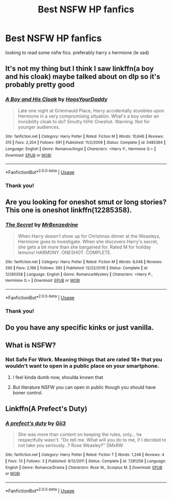 #+TITLE: Best NSFW HP fanfics

* Best NSFW HP fanfics
:PROPERTIES:
:Author: Plawpyyyy
:Score: 19
:DateUnix: 1573539623.0
:DateShort: 2019-Nov-12
:FlairText: Discussion
:END:
looking to read some nsfw fics. preferably harry x hermione (le sad)


** It's not my thing but I think I saw linkffn(a boy and his cloak) maybe talked about on dlp so it's probably pretty good
:PROPERTIES:
:Author: GravityMyGuy
:Score: 7
:DateUnix: 1573543754.0
:DateShort: 2019-Nov-12
:END:

*** [[https://www.fanfiction.net/s/5485394/1/][*/A Boy and His Cloak/*]] by [[https://www.fanfiction.net/u/2114636/HoosYourDaddy][/HoosYourDaddy/]]

#+begin_quote
  Late one night at Grimmauld Place, Harry accidentally stumbles upon Hermione in a very compromising situation. What's a boy under an invisibility cloak to do? Smutty H/Hr Oneshot. Warning: Not for younger audiences.
#+end_quote

^{/Site/:} ^{fanfiction.net} ^{*|*} ^{/Category/:} ^{Harry} ^{Potter} ^{*|*} ^{/Rated/:} ^{Fiction} ^{M} ^{*|*} ^{/Words/:} ^{10,646} ^{*|*} ^{/Reviews/:} ^{315} ^{*|*} ^{/Favs/:} ^{2,354} ^{*|*} ^{/Follows/:} ^{691} ^{*|*} ^{/Published/:} ^{11/2/2009} ^{*|*} ^{/Status/:} ^{Complete} ^{*|*} ^{/id/:} ^{5485394} ^{*|*} ^{/Language/:} ^{English} ^{*|*} ^{/Genre/:} ^{Romance/Angst} ^{*|*} ^{/Characters/:} ^{<Harry} ^{P.,} ^{Hermione} ^{G.>} ^{*|*} ^{/Download/:} ^{[[http://www.ff2ebook.com/old/ffn-bot/index.php?id=5485394&source=ff&filetype=epub][EPUB]]} ^{or} ^{[[http://www.ff2ebook.com/old/ffn-bot/index.php?id=5485394&source=ff&filetype=mobi][MOBI]]}

--------------

*FanfictionBot*^{2.0.0-beta} | [[https://github.com/tusing/reddit-ffn-bot/wiki/Usage][Usage]]
:PROPERTIES:
:Author: FanfictionBot
:Score: 5
:DateUnix: 1573543813.0
:DateShort: 2019-Nov-12
:END:


*** Thank you!
:PROPERTIES:
:Author: Plawpyyyy
:Score: 1
:DateUnix: 1573593705.0
:DateShort: 2019-Nov-13
:END:


** Are you looking for oneshot smut or long stories? This one is oneshot linkffn(12285358).
:PROPERTIES:
:Author: Sciny
:Score: 2
:DateUnix: 1573554916.0
:DateShort: 2019-Nov-12
:END:

*** [[https://www.fanfiction.net/s/12285358/1/][*/The Secret/*]] by [[https://www.fanfiction.net/u/1894519/MrBenzedrine][/MrBenzedrine/]]

#+begin_quote
  When Harry doesn't show up for Christmas dinner at the Weasleys, Hermione goes to investigate. When she discovers Harry's secret, she gets a bit more than she bargained for. Rated M for holiday lemons! HARMONY. ONESHOT. COMPLETE.
#+end_quote

^{/Site/:} ^{fanfiction.net} ^{*|*} ^{/Category/:} ^{Harry} ^{Potter} ^{*|*} ^{/Rated/:} ^{Fiction} ^{M} ^{*|*} ^{/Words/:} ^{8,048} ^{*|*} ^{/Reviews/:} ^{290} ^{*|*} ^{/Favs/:} ^{2,168} ^{*|*} ^{/Follows/:} ^{585} ^{*|*} ^{/Published/:} ^{12/22/2016} ^{*|*} ^{/Status/:} ^{Complete} ^{*|*} ^{/id/:} ^{12285358} ^{*|*} ^{/Language/:} ^{English} ^{*|*} ^{/Genre/:} ^{Romance/Mystery} ^{*|*} ^{/Characters/:} ^{<Harry} ^{P.,} ^{Hermione} ^{G.>} ^{*|*} ^{/Download/:} ^{[[http://www.ff2ebook.com/old/ffn-bot/index.php?id=12285358&source=ff&filetype=epub][EPUB]]} ^{or} ^{[[http://www.ff2ebook.com/old/ffn-bot/index.php?id=12285358&source=ff&filetype=mobi][MOBI]]}

--------------

*FanfictionBot*^{2.0.0-beta} | [[https://github.com/tusing/reddit-ffn-bot/wiki/Usage][Usage]]
:PROPERTIES:
:Author: FanfictionBot
:Score: 2
:DateUnix: 1573554925.0
:DateShort: 2019-Nov-12
:END:


*** Thank you!
:PROPERTIES:
:Author: Plawpyyyy
:Score: 1
:DateUnix: 1573593725.0
:DateShort: 2019-Nov-13
:END:


** Do you have any specific kinks or just vanilla.
:PROPERTIES:
:Author: Deadstar9790
:Score: 1
:DateUnix: 1573541759.0
:DateShort: 2019-Nov-12
:END:


** What is NSFW?
:PROPERTIES:
:Author: baasum_
:Score: 1
:DateUnix: 1573540115.0
:DateShort: 2019-Nov-12
:END:

*** Not Safe For Work. Meaning things that are rated 18+ that you wouldn't want to open in a public place on your smartphone.
:PROPERTIES:
:Author: wghof
:Score: 9
:DateUnix: 1573541299.0
:DateShort: 2019-Nov-12
:END:

**** I feel kinda dumb now, shoulda known that
:PROPERTIES:
:Author: baasum_
:Score: 4
:DateUnix: 1573541335.0
:DateShort: 2019-Nov-12
:END:


**** But literature NSFW you can open in public though you should have boner control.
:PROPERTIES:
:Author: MoreRational
:Score: 3
:DateUnix: 1573579061.0
:DateShort: 2019-Nov-12
:END:


** Linkffn(A Prefect's Duty)
:PROPERTIES:
:Author: Cygus_Lorman
:Score: -2
:DateUnix: 1573547833.0
:DateShort: 2019-Nov-12
:END:

*** [[https://www.fanfiction.net/s/7281258/1/][*/A prefect's duty/*]] by [[https://www.fanfiction.net/u/1115205/Gii3][/Gii3/]]

#+begin_quote
  She was more than content on keeping the rules, only... he respectfully wasn't. "Do tell me. What will you do to me, if I decided to not take you seriously...? Rose Weasley?" SMxRW
#+end_quote

^{/Site/:} ^{fanfiction.net} ^{*|*} ^{/Category/:} ^{Harry} ^{Potter} ^{*|*} ^{/Rated/:} ^{Fiction} ^{T} ^{*|*} ^{/Words/:} ^{1,248} ^{*|*} ^{/Reviews/:} ^{4} ^{*|*} ^{/Favs/:} ^{13} ^{*|*} ^{/Follows/:} ^{3} ^{*|*} ^{/Published/:} ^{8/12/2011} ^{*|*} ^{/Status/:} ^{Complete} ^{*|*} ^{/id/:} ^{7281258} ^{*|*} ^{/Language/:} ^{English} ^{*|*} ^{/Genre/:} ^{Romance/Drama} ^{*|*} ^{/Characters/:} ^{Rose} ^{W.,} ^{Scorpius} ^{M.} ^{*|*} ^{/Download/:} ^{[[http://www.ff2ebook.com/old/ffn-bot/index.php?id=7281258&source=ff&filetype=epub][EPUB]]} ^{or} ^{[[http://www.ff2ebook.com/old/ffn-bot/index.php?id=7281258&source=ff&filetype=mobi][MOBI]]}

--------------

*FanfictionBot*^{2.0.0-beta} | [[https://github.com/tusing/reddit-ffn-bot/wiki/Usage][Usage]]
:PROPERTIES:
:Author: FanfictionBot
:Score: 0
:DateUnix: 1573547852.0
:DateShort: 2019-Nov-12
:END:
